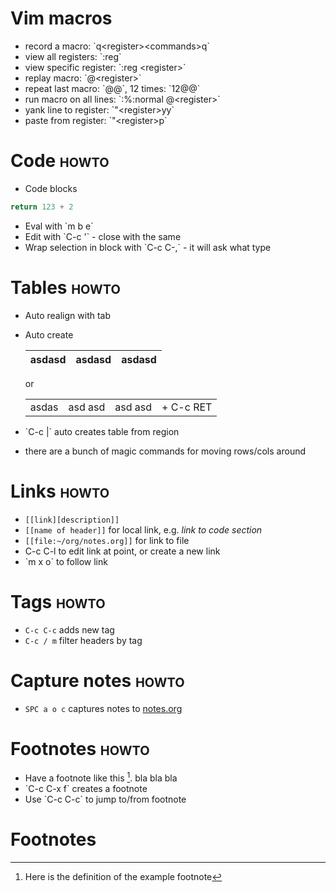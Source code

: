 * Vim macros
+ record a macro: `q<register><commands>q`
+ view all registers: `:reg`
+ view specific register: `:reg <register>`
+ replay macro: `@<register>`
+ repeat last macro: `@@`, 12 times: `12@@`
+ run macro on all lines: `:%:normal @<register>`
+ yank line to register: `"<register>yy`
+ paste from register: `"<register>p`

* Code                                                                :howto:
+ Code blocks

#+BEGIN_SRC python
  return 123 + 2
#+END_SRC

#+RESULTS:
: 125

+ Eval with `m b e`
+ Edit with `C-c '` - close with the same
+ Wrap selection in block with `C-c C-,` - it will ask what type

* Tables                                                              :howto:
+ Auto realign with tab
+ Auto create
  | asdasd | asdasd | asdasd |
  |-  + tab

  or

  | asdas | asd asd | asd asd | + C-c RET
+ `C-c |` auto creates table from region
+ there are a bunch of magic commands for moving rows/cols around

* Links :howto:
+ ~[[link][description]]~
+ ~[[name of header]]~ for local link, e.g. [[Code][link to code section]]
+ ~[[file:~/org/notes.org]]~ for link to file
+ C-c C-l to edit link at point, or create a new link
+ `m x o` to follow link


* Tags                                                            :howto:
+ ~C-c C-c~ adds new tag
+ ~C-c / m~ filter headers by tag

* Capture notes                                                       :howto:
+ ~SPC a o c~ captures notes to [[file:~/org/notes.org][notes.org]]

* Footnotes                                                           :howto:
+ Have a footnote like this [fn:1]. bla bla bla
+ `C-c C-x f` creates a footnote
+ Use `C-c C-c` to jump to/from footnote

* Footnotes

[fn:1] Here is the definition of the example footnote
